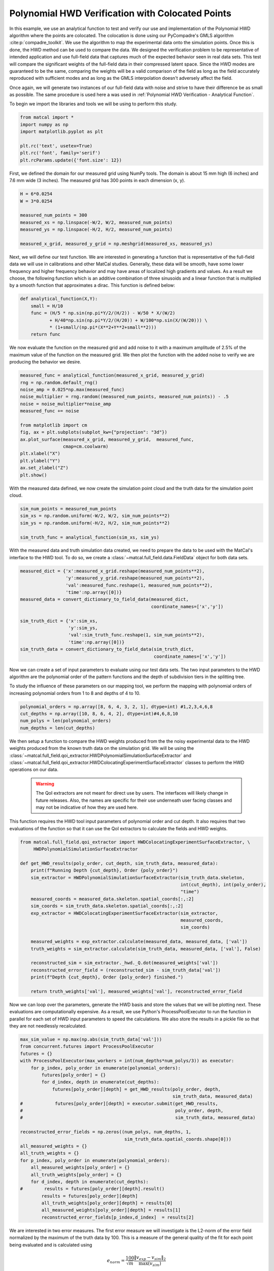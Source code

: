 
.. DO NOT EDIT.
.. THIS FILE WAS AUTOMATICALLY GENERATED BY SPHINX-GALLERY.
.. TO MAKE CHANGES, EDIT THE SOURCE PYTHON FILE:
.. "full_field_verification_examples/plot_j_hwd_methods_verification.py"
.. LINE NUMBERS ARE GIVEN BELOW.

.. only:: html

    .. note::
        :class: sphx-glr-download-link-note

        :ref:`Go to the end <sphx_glr_download_full_field_verification_examples_plot_j_hwd_methods_verification.py>`
        to download the full example code.

.. rst-class:: sphx-glr-example-title

.. _sphx_glr_full_field_verification_examples_plot_j_hwd_methods_verification.py:


Polynomial HWD Verification with Colocated Points
==================================================
In this example, we use an analytical function 
to test and verify our use and implementation of the 
Polynomial HWD algorithm where the points are
colocated. The colocation is done using 
our PyCompadre's GMLS algorithm :cite:p:`compadre_toolkit`.
We use the algorithm to map the experimental 
data onto the simulation points. Once this is done, 
the HWD method can be used to compare the data.  
We designed the verification problem to be 
representative of intended application and use 
full-field data that captures much of the 
expected behavior seen in real data sets.
This test will compare the significant weights of the 
full-field data in their compressed latent space. Since 
the HWD modes are guaranteed to be the same, comparing the 
weights will be a valid comparison of the field as 
long as the field accurately reproduced with
sufficient modes and as long as the 
GMLS interpolation doesn't adversely affect
the field.

Once again, we will generate two instances
of our full-field data with noise and strive to have their difference be as 
small as possible. The same procedure is used here a was used
in :ref:`Polynomial HWD Verification - Analytical Function`.

To begin we import the libraries and tools we will be using to perform this study.

.. GENERATED FROM PYTHON SOURCE LINES 32-41

.. code-block:: Python


    from matcal import *
    import numpy as np
    import matplotlib.pyplot as plt

    plt.rc('text', usetex=True)
    plt.rc('font', family='serif')
    plt.rcParams.update({'font.size': 12})








.. GENERATED FROM PYTHON SOURCE LINES 42-45

First, we defined the domain for our measured grid using NumPy tools.
The domain is about 15 mm high (6 inches) and 7.6 mm wide (3 inches). 
The measured grid has 300 points in each dimension (x, y).

.. GENERATED FROM PYTHON SOURCE LINES 45-54

.. code-block:: Python

    H = 6*0.0254
    W = 3*0.0254

    measured_num_points = 300
    measured_xs = np.linspace(-W/2, W/2, measured_num_points)
    measured_ys = np.linspace(-H/2, H/2, measured_num_points)

    measured_x_grid, measured_y_grid = np.meshgrid(measured_xs, measured_ys)








.. GENERATED FROM PYTHON SOURCE LINES 55-65

Next, we will define our test function. We are interested 
in generating a function that is representative 
of the full-field data we will use in calibrations 
and other MatCal studies. Generally, these data will be smooth, 
have some lower frequency and higher frequency behavior 
and may have areas of localized high gradients and values. 
As a result we choose, the following function which is an additive combination 
of three sinusoids and a linear function that is multiplied 
by a smooth function that approximates a dirac. This 
function is defined below: 

.. GENERATED FROM PYTHON SOURCE LINES 65-74

.. code-block:: Python


    def analytical_function(X,Y):
        small = H/10
        func = (H/5 * np.sin(np.pi*Y/2/(H/2)) - W/50 * X/(W/2) 
               + H/40*np.sin(np.pi*Y/2/(H/20)) + W/100*np.sin(X/(W/20))) \
               * (1+small/(np.pi*(X**2+Y**2+small**2)))
        return func









.. GENERATED FROM PYTHON SOURCE LINES 75-80

We now evaluate the function on the measured grid and add
noise to it with a maximum amplitude of 2.5% of the maximum 
value of the function on the measured grid. We 
then plot the function with the added noise to verify 
we are producing the behavior we desire.

.. GENERATED FROM PYTHON SOURCE LINES 80-97

.. code-block:: Python


    measured_func = analytical_function(measured_x_grid, measured_y_grid)
    rng = np.random.default_rng() 
    noise_amp = 0.025*np.max(measured_func)
    noise_multiplier = rng.random((measured_num_points, measured_num_points)) - .5 
    noise = noise_multiplier*noise_amp
    measured_func += noise

    from matplotlib import cm
    fig, ax = plt.subplots(subplot_kw={"projection": "3d"})
    ax.plot_surface(measured_x_grid, measured_y_grid,  measured_func,
                    cmap=cm.coolwarm)
    plt.xlabel("X")
    plt.ylabel("Y")
    ax.set_zlabel("Z")
    plt.show()




.. image-sg:: /full_field_verification_examples/images/sphx_glr_plot_j_hwd_methods_verification_001.png
   :alt: plot j hwd methods verification
   :srcset: /full_field_verification_examples/images/sphx_glr_plot_j_hwd_methods_verification_001.png
   :class: sphx-glr-single-img





.. GENERATED FROM PYTHON SOURCE LINES 98-100

With the measured data defined, we now create the simulation point cloud
and the truth data for the simulation point cloud. 

.. GENERATED FROM PYTHON SOURCE LINES 100-106

.. code-block:: Python

    sim_num_points = measured_num_points
    sim_xs = np.random.uniform(-W/2, W/2, sim_num_points**2)
    sim_ys = np.random.uniform(-H/2, H/2, sim_num_points**2)

    sim_truth_func = analytical_function(sim_xs, sim_ys)








.. GENERATED FROM PYTHON SOURCE LINES 107-112

With the measured data and truth simulation data created, 
we need to prepare the data to be used with the MatCal's
interface to the HWD tool. To do so, we create
a :class:`~matcal.full_field.data.FieldData` object for
both data sets.

.. GENERATED FROM PYTHON SOURCE LINES 112-125

.. code-block:: Python

    measured_dict = {'x':measured_x_grid.reshape(measured_num_points**2), 
                     'y':measured_y_grid.reshape(measured_num_points**2), 
                     'val':measured_func.reshape(1, measured_num_points**2),
                     'time':np.array([0])}
    measured_data = convert_dictionary_to_field_data(measured_dict, 
                                                     coordinate_names=['x','y'])

    sim_truth_dict = {'x':sim_xs, 
                      'y':sim_ys, 
                      'val':sim_truth_func.reshape(1, sim_num_points**2), 
                      'time':np.array([0])}
    sim_truth_data = convert_dictionary_to_field_data(sim_truth_dict, 
                                                      coordinate_names=['x','y'])







.. GENERATED FROM PYTHON SOURCE LINES 126-134

Now we can create a set of input parameters to 
evaluate using our test data sets. The two input 
parameters to the HWD algorithm are the 
polynomial order of the pattern functions and the depth of subdivision tiers in the splitting tree.

To study the influence of these parameters on our mapping tool,
we perform the mapping with polynomial orders of increasing 
polynomial orders from 1 to 8 and depths of 4 to 10.

.. GENERATED FROM PYTHON SOURCE LINES 134-139

.. code-block:: Python

    polynomial_orders = np.array([8, 6, 4, 3, 2, 1], dtype=int) #1,2,3,4,6,8
    cut_depths = np.array([10, 8, 6, 4, 2], dtype=int)#4,6,8,10
    num_polys = len(polynomial_orders)
    num_depths = len(cut_depths)








.. GENERATED FROM PYTHON SOURCE LINES 140-160

We then setup a function to compare the HWD weights produced 
from the the noisy
experimental data to the HWD weights produced from 
the known truth data on the simulation grid.
We will be using the 
:class:`~matcal.full_field.qoi_extractor.HWDPolynomialSimulationSurfaceExtractor`
and :class:`~matcal.full_field.qoi_extractor.HWDColocatingExperimentSurfaceExtractor`
classes
to perform the HWD operations on our data. 

 .. warning::
  The QoI extractors are not meant for direct use by users. The interfaces will likely 
  change in future releases. Also, the names are specific for their use underneath 
  user facing classes and may not be indicative of how they are used here.

This function requires the HWD tool input parameters of 
polynomial order and cut depth. It also requires that 
two evaluations of the function so that it 
can use the QoI extractors to calculate the fields and 
HWD weights. 

.. GENERATED FROM PYTHON SOURCE LINES 160-185

.. code-block:: Python


    from matcal.full_field.qoi_extractor import HWDColocatingExperimentSurfaceExtractor, \
         HWDPolynomialSimulationSurfaceExtractor

    def get_HWD_results(poly_order, cut_depth, sim_truth_data, measured_data):
        print(f"Running Depth {cut_depth}, Order {poly_order}")
        sim_extractor = HWDPolynomialSimulationSurfaceExtractor(sim_truth_data.skeleton, 
                                                                int(cut_depth), int(poly_order), 
                                                                "time")
        measured_coords = measured_data.skeleton.spatial_coords[:,:2]
        sim_coords = sim_truth_data.skeleton.spatial_coords[:,:2]
        exp_extractor = HWDColocatingExperimentSurfaceExtractor(sim_extractor, 
                                                                measured_coords, 
                                                                sim_coords)

        measured_weights = exp_extractor.calculate(measured_data, measured_data, ['val'])            
        truth_weights = sim_extractor.calculate(sim_truth_data, measured_data, ['val'], False)

        reconstructed_sim = sim_extractor._hwd._Q.dot(measured_weights['val'])
        reconstructed_error_field = (reconstructed_sim - sim_truth_data['val'])
        print(f"Depth {cut_depth}, Order {poly_order} finished.")

        return truth_weights['val'], measured_weights['val'], reconstructed_error_field









.. GENERATED FROM PYTHON SOURCE LINES 186-196

Now we can loop over the parameters, generate 
the HWD basis and store the values 
that we will be plotting next. These evaluations
are computationally expensive. As a result, we 
use Python's ProcessPoolExecutor to 
run the function in parallel for each 
set of HWD input parameters to speed the calculations.
We also store the results in a pickle file so
that they are not needlessly recalculated.


.. GENERATED FROM PYTHON SOURCE LINES 196-222

.. code-block:: Python

    max_sim_value = np.max(np.abs(sim_truth_data['val']))
    from concurrent.futures import ProcessPoolExecutor
    futures = {}
    with ProcessPoolExecutor(max_workers = int(num_depths*num_polys/3)) as executor:    
        for p_index, poly_order in enumerate(polynomial_orders):
            futures[poly_order] = {}
            for d_index, depth in enumerate(cut_depths):
                futures[poly_order][depth] = get_HWD_results(poly_order, depth, 
                                                             sim_truth_data, measured_data)           
    #            futures[poly_order][depth] = executor.submit(get_HWD_results, 
    #                                                         poly_order, depth, 
    #                                                         sim_truth_data, measured_data)           

    reconstructed_error_fields = np.zeros((num_polys, num_depths, 1, 
                                           sim_truth_data.spatial_coords.shape[0]))
    all_measured_weights = {}
    all_truth_weights = {}
    for p_index, poly_order in enumerate(polynomial_orders):
        all_measured_weights[poly_order] = {}
        all_truth_weights[poly_order] = {}
        for d_index, depth in enumerate(cut_depths):
    #        results = futures[poly_order][depth].result()
            results = futures[poly_order][depth]
            all_truth_weights[poly_order][depth] = results[0]
            all_measured_weights[poly_order][depth] = results[1]
            reconstructed_error_fields[p_index,d_index]  = results[2]          




.. rst-class:: sphx-glr-script-out

 .. code-block:: none

    Running Depth 10, Order 8

    Warning: Tree depths above 8 are expensive.
    Current Depth 10, which as 1024 number of subsections
    Depth 10, Order 8 finished.
    Running Depth 8, Order 8
    Depth 8, Order 8 finished.
    Running Depth 6, Order 8
    Depth 6, Order 8 finished.
    Running Depth 4, Order 8
    Depth 4, Order 8 finished.
    Running Depth 2, Order 8
    Depth 2, Order 8 finished.
    Running Depth 10, Order 6

    Warning: Tree depths above 8 are expensive.
    Current Depth 10, which as 1024 number of subsections
    Depth 10, Order 6 finished.
    Running Depth 8, Order 6
    Depth 8, Order 6 finished.
    Running Depth 6, Order 6
    Depth 6, Order 6 finished.
    Running Depth 4, Order 6
    Depth 4, Order 6 finished.
    Running Depth 2, Order 6
    Depth 2, Order 6 finished.
    Running Depth 10, Order 4

    Warning: Tree depths above 8 are expensive.
    Current Depth 10, which as 1024 number of subsections
    Depth 10, Order 4 finished.
    Running Depth 8, Order 4
    Depth 8, Order 4 finished.
    Running Depth 6, Order 4
    Depth 6, Order 4 finished.
    Running Depth 4, Order 4
    Depth 4, Order 4 finished.
    Running Depth 2, Order 4
    Depth 2, Order 4 finished.
    Running Depth 10, Order 3

    Warning: Tree depths above 8 are expensive.
    Current Depth 10, which as 1024 number of subsections
    Depth 10, Order 3 finished.
    Running Depth 8, Order 3
    Depth 8, Order 3 finished.
    Running Depth 6, Order 3
    Depth 6, Order 3 finished.
    Running Depth 4, Order 3
    Depth 4, Order 3 finished.
    Running Depth 2, Order 3
    Depth 2, Order 3 finished.
    Running Depth 10, Order 2

    Warning: Tree depths above 8 are expensive.
    Current Depth 10, which as 1024 number of subsections
    Depth 10, Order 2 finished.
    Running Depth 8, Order 2
    Depth 8, Order 2 finished.
    Running Depth 6, Order 2
    Depth 6, Order 2 finished.
    Running Depth 4, Order 2
    Depth 4, Order 2 finished.
    Running Depth 2, Order 2
    Depth 2, Order 2 finished.
    Running Depth 10, Order 1

    Warning: Tree depths above 8 are expensive.
    Current Depth 10, which as 1024 number of subsections
    Depth 10, Order 1 finished.
    Running Depth 8, Order 1
    Depth 8, Order 1 finished.
    Running Depth 6, Order 1
    Depth 6, Order 1 finished.
    Running Depth 4, Order 1
    Depth 4, Order 1 finished.
    Running Depth 2, Order 1
    Depth 2, Order 1 finished.




.. GENERATED FROM PYTHON SOURCE LINES 223-258

We are interested in two error measures. The first 
error measure we will investigate is the L2-norm 
of the error field normalized by the maximum of the 
truth data by 100. 
This is a measure of the general quality of the fit
for each point being evaluated and is calculated using

.. math:: 

   e_{norm} = \frac{100}{\sqrt{m}}  \frac{\lVert v_{exp}-v_{sim} \rVert_2}{\max\left(v_{sim}\right)}

where :math:`v_{exp}` are the experiment values, 
:math:`v_{sim}` are the known values and 
:math:`m` is the number of values being compared.
The second measure of error is the maximum error  
between the values from the different 
sources divided by the maximum
of the truth data and multiplied by 100. This 
gives a maximum percent error for the data 
relative to the truth data. 
It is calculated using

.. math:: 

   e_{max} = 100\frac{\lVert v_{exp}-v_{sim}\rVert_{\infty}}{\max\left(v_{sim}\right)}

These functions are valid for both the HWD weights and function evaluations 
calculated for
each discretization.

The following code performs these calculations and stores the data 
in NumPy arrays so that they can be visualized. It 
also stores the data in a pickle file so that it can be 
read back later without recalculating since the 
computational cost for these calculations can be expensive.

.. GENERATED FROM PYTHON SOURCE LINES 258-278

.. code-block:: Python


    def calculate_error_metrics(measured_fields, truth_fields=None):
        error_norms = np.zeros((num_polys, num_depths))
        error_maxes = np.zeros((num_polys, num_depths))
        for p_index, poly_order in enumerate(polynomial_orders):
            for d_index, depth in enumerate(cut_depths):
                if truth_fields:
                    error_vec = (measured_fields[poly_order][depth] - truth_fields[poly_order][depth])
                    val_normalization = np.max(truth_fields[poly_order][depth])
                else:
                    error_vec = measured_fields[p_index,d_index].flatten()
                    val_normalization = max_sim_value
                length_normalization = len(error_vec)
                error_norms[p_index, d_index] = 100 * np.linalg.norm(error_vec) / np.sqrt(length_normalization) / val_normalization
                error_maxes[p_index, d_index] = 100 * np.max(np.abs(error_vec)) / val_normalization
        return error_norms, error_maxes

    weight_error_norms, weight_error_maxes = calculate_error_metrics(all_measured_weights, all_truth_weights)
    field_error_norms, field_error_maxes = calculate_error_metrics(reconstructed_error_fields)








.. GENERATED FROM PYTHON SOURCE LINES 279-282

With the error fields calculated, we can now create four heat maps 
showing how our four error measures change as the polynomial order 
and cut depth are varied. 

.. GENERATED FROM PYTHON SOURCE LINES 282-305

.. code-block:: Python

    from seaborn import heatmap
    import matplotlib.colors as colors

    def plot_heatmap(data, title):
        heatmap(data.T,  annot=True, 
                norm=colors.LogNorm(vmax=1e3),
                xticklabels=polynomial_orders,
                yticklabels=cut_depths)
        plt.title(title)
        plt.xlabel("polynomial order")
        plt.ylabel("max depth")

    fig = plt.figure(figsize=(10,10), constrained_layout=True)
    ax = plt.subplot(2,2,1)
    plot_heatmap(weight_error_norms, "Weights $e_{{norm}}$")
    ax = plt.subplot(2,2,2)
    plot_heatmap(weight_error_maxes, "Weights $e_{{max}}$")
    ax = plt.subplot(2,2,3)
    plot_heatmap(field_error_norms, "Field $e_{{norm}}$")
    ax = plt.subplot(2,2,4)
    plot_heatmap(field_error_maxes, "Field $e_{{max}}$")
    plt.show()




.. image-sg:: /full_field_verification_examples/images/sphx_glr_plot_j_hwd_methods_verification_002.png
   :alt: Weights $e_{{norm}}$, Weights $e_{{max}}$, Field $e_{{norm}}$, Field $e_{{max}}$
   :srcset: /full_field_verification_examples/images/sphx_glr_plot_j_hwd_methods_verification_002.png
   :class: sphx-glr-single-img





.. GENERATED FROM PYTHON SOURCE LINES 306-329

For this test, the error measures using the 
weights 
are relatively flat for all inputs.  Since these fields 
are measured at the same points after interpolation, 
this is an expected result.  We have shown the 
GMLS interpolation works well as implemented
in :ref:`Full-field Interpolation Verification`
Since the data is well interpolated, 
this is highlighting that we are essentially performing the 
same transform twice. Therefore, the error in the weights 
are due partially to noise and partially to interpolation error
from the GMLS interpolation. It should be noted that even 
if the weights match for any HWD inputs, there is no guarantee 
that the fields will match if the HWD transform is non-unique.
For low polynomial order and low cut depth HWD bases, the odds 
of a non-unqiue transform is higher. 

As a result, we look 
to the error fields to determine what polynomial order
and cut depth is required to adequately reconstruct the field. 
We visualize the produced error fields 
over the domain of interest for the polynomial orders of three to six 
and cut depths of six to ten.  

.. GENERATED FROM PYTHON SOURCE LINES 329-353

.. code-block:: Python

    poly_start_index = 1
    depth_start_index = 0
    viewed_polys = polynomial_orders[poly_start_index:-2]
    viewed_depths =  cut_depths[depth_start_index:-2]
    fig, ax_set = plt.subplots(len(viewed_polys), len(viewed_depths),
                                figsize=(5*len(viewed_depths), 5*len(viewed_polys)))
    for row, po in enumerate(viewed_polys):
        ax_set[row,0].set_ylabel(f"Order: {po}")
        for col, depth in enumerate(viewed_depths):                
            ax = ax_set[row, col]
            if row == 0:
                ax.set_title(f"Depth: {depth}")
            error_field = reconstructed_error_fields[row+poly_start_index, 
                                                     col+depth_start_index]
            error_field = np.abs(error_field/max_sim_value*100)
            cs = ax.scatter(sim_xs, sim_ys, c=error_field.flatten(), 
                            norm = colors.LogNorm(vmin=1e-2, vmax=1e1), 
                            cmap='magma', marker='.', s=.9)
            ax.set_yticklabels([])
            ax.set_xticklabels([])
            ax.set_xticks([])
            ax.set_yticks([])
    fig.colorbar(cs, ax=ax_set.ravel())
    plt.show()



.. image-sg:: /full_field_verification_examples/images/sphx_glr_plot_j_hwd_methods_verification_003.png
   :alt: Depth: 10, Depth: 8, Depth: 6
   :srcset: /full_field_verification_examples/images/sphx_glr_plot_j_hwd_methods_verification_003.png
   :class: sphx-glr-single-img





.. GENERATED FROM PYTHON SOURCE LINES 354-391

From these plots, the following conclusions can be made: 

#.  Recreation error is highest in the central peak region. 
    Increasing polynomial order and depth better characterized 
    the local behavior at this location. Increasing the depth 
    of HWD allowed for more support of the central region. 
    Increasing the polynomial order added additional flexibility 
    to the wave forms allowing for a more accurate reconstruction in this area. 
#.  Looking at the corresponding polynomial order and depth weight errors 
    versus the reconstruction errors, it can be seen that while it maybe
    possible to get good weight agreement for a wide range of polynomial-depth configurations
    these weights may not be capturing all of the salient features of the data. Thus 
    configurations that have poor reconstruction error and good weight error could 
    produce meaningful results for calibrations and VV/UQ. However, these results
    will only be considering what the latent space was able to capture, and thus 
    may be missing some important parts of the data. 
#.  Using colocating HWD alleviates reconstruction error 'seams' that appear 
    with standard HWD. This is because there is no longer any interpolation or extrapolation
    between point clouds. All of the data mapping is handled by the GMLS algorithm. The HWD
    method for this case is only providing data compression which is still useful to avoid 
    memory issues.

Based on these findings, the recommended initial depth for an HWD calibration remains six, with a sixth order polynomial. 
With these settings its believed that most significant features can be captured and there will be sufficient support 
for the polynomial pattern functions at that level of subdivisions for most full-field data sets. If there is insufficient 
data for the recommended HWD configuration, then it is recommended that depth be reduced first before polynomial order. 

These settings are well suited for any mapping problems 
that will work well for the GMLS mapping algorithm. 
Overall, both methods are very robust which is why
colocated HWD is the default HWD method in MatCal. 

.. warning:: 
   Increasing either HWD parameter
   will increase run time and memory consumption. It may also result in 
   regions of inadequate support which will result in a failed HWD 
   transformation and errors in the study.

.. GENERATED FROM PYTHON SOURCE LINES 391-393

.. code-block:: Python


    # sphinx_gallery_thumbnail_number = 2








.. rst-class:: sphx-glr-timing

   **Total running time of the script:** (20 minutes 24.090 seconds)


.. _sphx_glr_download_full_field_verification_examples_plot_j_hwd_methods_verification.py:

.. only:: html

  .. container:: sphx-glr-footer sphx-glr-footer-example

    .. container:: sphx-glr-download sphx-glr-download-jupyter

      :download:`Download Jupyter notebook: plot_j_hwd_methods_verification.ipynb <plot_j_hwd_methods_verification.ipynb>`

    .. container:: sphx-glr-download sphx-glr-download-python

      :download:`Download Python source code: plot_j_hwd_methods_verification.py <plot_j_hwd_methods_verification.py>`

    .. container:: sphx-glr-download sphx-glr-download-zip

      :download:`Download zipped: plot_j_hwd_methods_verification.zip <plot_j_hwd_methods_verification.zip>`


.. only:: html

 .. rst-class:: sphx-glr-signature

    `Gallery generated by Sphinx-Gallery <https://sphinx-gallery.github.io>`_
